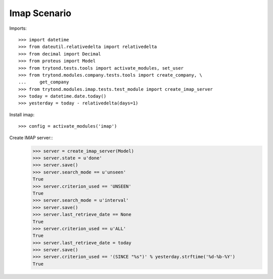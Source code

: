 =============
Imap Scenario
=============

Imports::

    >>> import datetime
    >>> from dateutil.relativedelta import relativedelta
    >>> from decimal import Decimal
    >>> from proteus import Model
    >>> from trytond.tests.tools import activate_modules, set_user
    >>> from trytond.modules.company.tests.tools import create_company, \
    ...     get_company
    >>> from trytond.modules.imap.tests.test_module import create_imap_server
    >>> today = datetime.date.today()
    >>> yesterday = today - relativedelta(days=1)

Install imap::

    >>> config = activate_modules('imap')

Create IMAP server::
    >>> server = create_imap_server(Model)
    >>> server.state = u'done'
    >>> server.save()
    >>> server.search_mode == u'unseen'
    True
    >>> server.criterion_used == 'UNSEEN'
    True
    >>> server.search_mode = u'interval'
    >>> server.save()
    >>> server.last_retrieve_date == None
    True
    >>> server.criterion_used == u'ALL'
    True
    >>> server.last_retrieve_date = today
    >>> server.save()
    >>> server.criterion_used == '(SINCE "%s")' % yesterday.strftime('%d-%b-%Y')
    True
